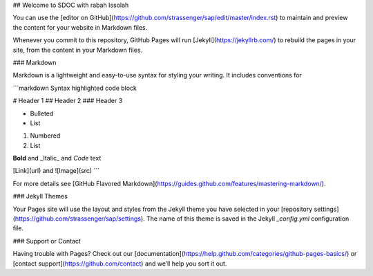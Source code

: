 ## Welcome to SDOC with rabah Issolah

You can use the [editor on GitHub](https://github.com/strassenger/sap/edit/master/index.rst) to maintain and preview the content for your website in Markdown files.

Whenever you commit to this repository, GitHub Pages will run [Jekyll](https://jekyllrb.com/) to rebuild the pages in your site, from the content in your Markdown files.

### Markdown

Markdown is a lightweight and easy-to-use syntax for styling your writing. It includes conventions for

```markdown
Syntax highlighted code block

# Header 1
## Header 2
### Header 3

- Bulleted
- List

1. Numbered
2. List

**Bold** and _Italic_ and `Code` text

[Link](url) and ![Image](src)
```

For more details see [GitHub Flavored Markdown](https://guides.github.com/features/mastering-markdown/).

### Jekyll Themes

Your Pages site will use the layout and styles from the Jekyll theme you have selected in your [repository settings](https://github.com/strassenger/sap/settings). The name of this theme is saved in the Jekyll `_config.yml` configuration file.

### Support or Contact

Having trouble with Pages? Check out our [documentation](https://help.github.com/categories/github-pages-basics/) or [contact support](https://github.com/contact) and we’ll help you sort it out.
